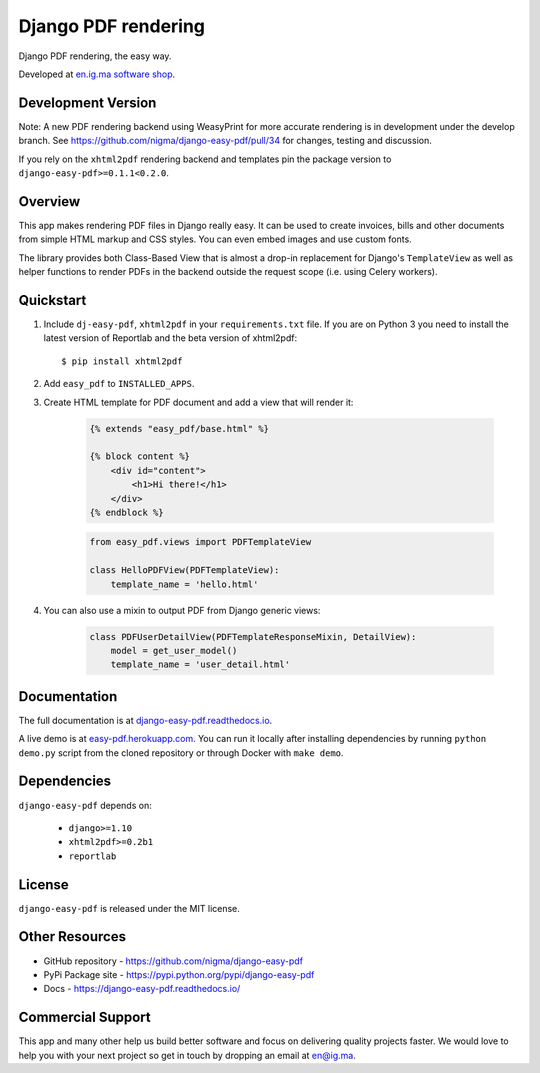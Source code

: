Django PDF rendering
====================

Django PDF rendering, the easy way.

.. image:: https://circleci.com/gh/nigma/django-easy-pdf/tree/master.svg?style=svg
    :target: https://circleci.com/gh/nigma/django-easy-pdf/tree/master
    :alt: Build Status
.. image:: https://img.shields.io/pypi/v/django-easy-pdf.svg
    :target: https://pypi.python.org/pypi/django-easy-pdf/
    :alt: Latest Version
.. image:: https://img.shields.io/badge/wheel-yes-green.svg
    :target: https://pypi.python.org/pypi/django-easy-pdf/
    :alt: Wheel
.. image:: https://img.shields.io/pypi/l/django-easy-pdf.svg
    :target: https://pypi.python.org/pypi/django-easy-pdf/
    :alt: License

Developed at `en.ig.ma software shop <http://en.ig.ma>`_.

Development Version
-------------------

Note: A new PDF rendering backend using WeasyPrint for more accurate rendering is in development under the develop branch.
See https://github.com/nigma/django-easy-pdf/pull/34 for changes, testing and discussion.

If you rely on the ``xhtml2pdf`` rendering backend and templates pin the package version to ``django-easy-pdf>=0.1.1<0.2.0``.

Overview
--------

This app makes rendering PDF files in Django really easy.
It can be used to create invoices, bills and other documents
from simple HTML markup and CSS styles. You can even embed images
and use custom fonts.

The library provides both Class-Based View that is almost a drop-in
replacement for Django's ``TemplateView`` as well as helper functions
to render PDFs in the backend outside the request scope
(i.e. using Celery workers).


Quickstart
----------

1. Include ``dj-easy-pdf``, ``xhtml2pdf`` in your ``requirements.txt`` file.
   If you are on Python 3 you need to install the latest version of Reportlab and the beta version of xhtml2pdf::

    $ pip install xhtml2pdf

2. Add ``easy_pdf`` to ``INSTALLED_APPS``.

3. Create HTML template for PDF document and add a view that will render it:

    .. code-block:: css+django

        {% extends "easy_pdf/base.html" %}

        {% block content %}
            <div id="content">
                <h1>Hi there!</h1>
            </div>
        {% endblock %}

    .. code-block:: python

        from easy_pdf.views import PDFTemplateView

        class HelloPDFView(PDFTemplateView):
            template_name = 'hello.html'

4. You can also use a mixin to output PDF from Django generic views:

    .. code-block:: python

        class PDFUserDetailView(PDFTemplateResponseMixin, DetailView):
            model = get_user_model()
            template_name = 'user_detail.html'

Documentation
-------------

The full documentation is at `django-easy-pdf.readthedocs.io <https://django-easy-pdf.readthedocs.io/>`_.

A live demo is at `easy-pdf.herokuapp.com <https://easy-pdf.herokuapp.com/>`_.
You can run it locally after installing dependencies by running ``python demo.py``
script from the cloned repository or through Docker with ``make demo``.


Dependencies
------------

``django-easy-pdf`` depends on:

    - ``django>=1.10``
    - ``xhtml2pdf>=0.2b1``
    - ``reportlab``


License
-------

``django-easy-pdf`` is released under the MIT license.


Other Resources
---------------

- GitHub repository - https://github.com/nigma/django-easy-pdf
- PyPi Package site - https://pypi.python.org/pypi/django-easy-pdf
- Docs - https://django-easy-pdf.readthedocs.io/


Commercial Support
------------------

This app and many other help us build better software
and focus on delivering quality projects faster.
We would love to help you with your next project so get in touch
by dropping an email at en@ig.ma.
